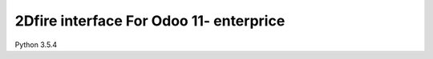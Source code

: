 ========================
2Dfire interface For Odoo 11- enterprice
========================
Python 3.5.4